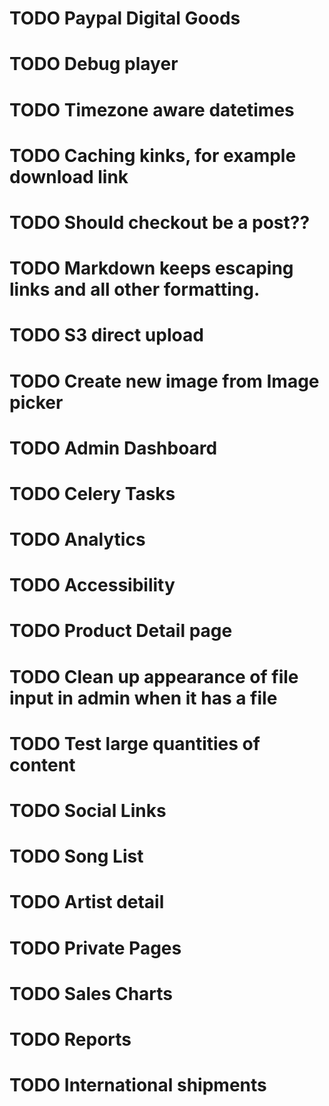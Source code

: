 * TODO Paypal Digital Goods
* TODO Debug player
* TODO Timezone aware datetimes
* TODO Caching kinks, for example download link
* TODO Should checkout be a post??
* TODO Markdown keeps escaping links and all other formatting.
* TODO S3 direct upload
* TODO Create new image from Image picker
* TODO Admin Dashboard
* TODO Celery Tasks
* TODO Analytics
* TODO Accessibility
* TODO Product Detail page
* TODO Clean up appearance of file input in admin when it has a file
* TODO Test large quantities of content
* TODO Social Links
* TODO Song List
* TODO Artist detail
* TODO Private Pages
* TODO Sales Charts
* TODO Reports
* TODO International shipments
